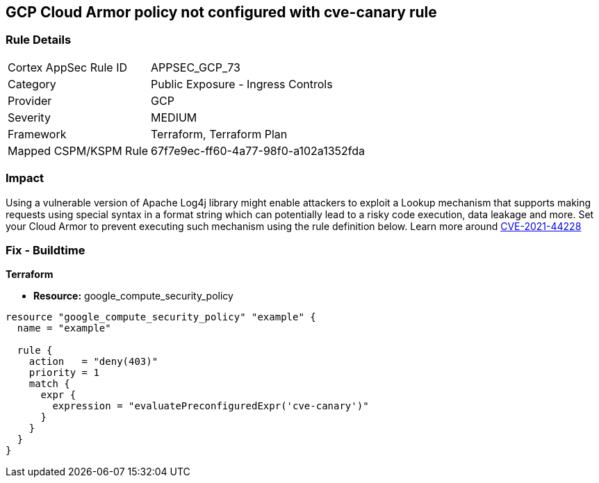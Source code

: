 == GCP Cloud Armor policy not configured with cve-canary rule


=== Rule Details

[cols="1,2"]
|===
|Cortex AppSec Rule ID |APPSEC_GCP_73
|Category |Public Exposure - Ingress Controls
|Provider |GCP
|Severity |MEDIUM
|Framework |Terraform, Terraform Plan
|Mapped CSPM/KSPM Rule |67f7e9ec-ff60-4a77-98f0-a102a1352fda
|===


=== Impact
Using a vulnerable version of Apache Log4j library might enable attackers to exploit a Lookup mechanism that supports making requests using special syntax in a format string which can potentially lead to a risky code execution, data leakage and more.
Set your Cloud Armor to prevent executing such mechanism using the rule definition below.
Learn more around https://nvd.nist.gov/vuln/detail/CVE-2021-44228[CVE-2021-44228]

=== Fix - Buildtime


*Terraform* 


* *Resource:* google_compute_security_policy


[source,go]
----
resource "google_compute_security_policy" "example" {
  name = "example"

  rule {
    action   = "deny(403)"
    priority = 1
    match {
      expr {
        expression = "evaluatePreconfiguredExpr('cve-canary')"
      }
    }
  }
}
----


